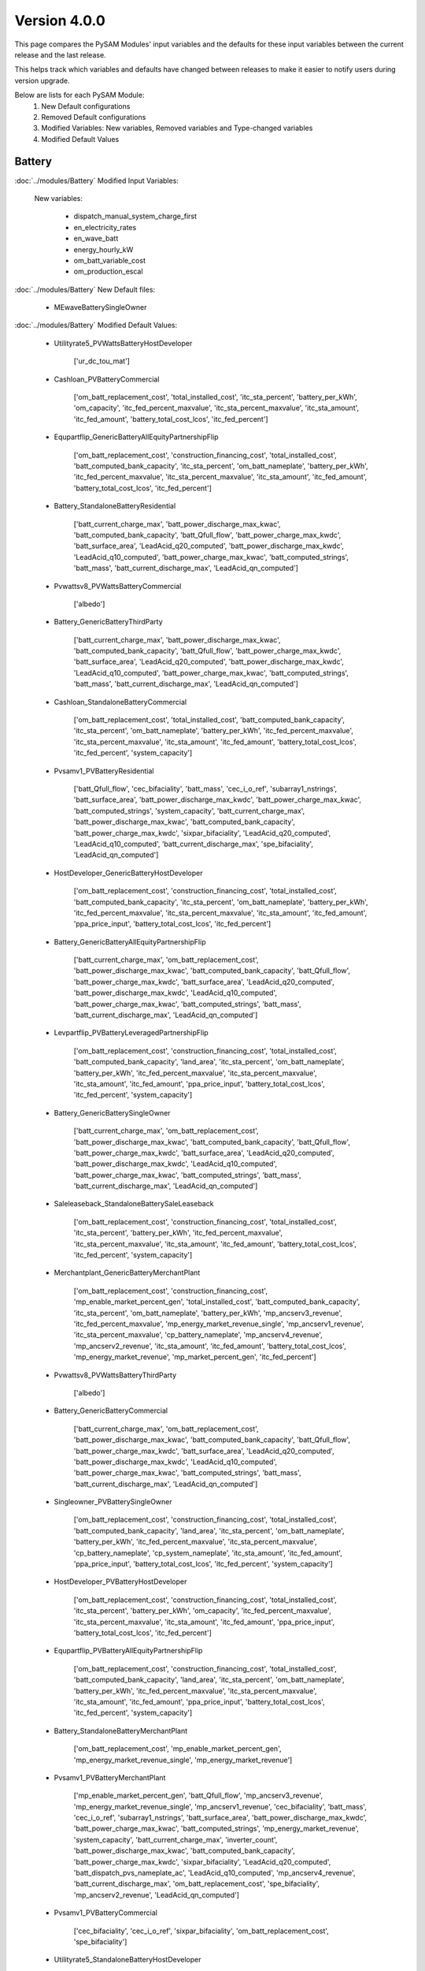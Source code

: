 .. 4.0.0:

Version 4.0.0
===============================================

This page compares the PySAM Modules' input variables and the defaults for these input variables 
between the current release and the last release.

This helps track which variables and defaults have changed between releases to make it easier to notify users during version upgrade.

Below are lists for each PySAM Module:
    1. New Default configurations
    2. Removed Default configurations
    3. Modified Variables: New variables, Removed variables and Type-changed variables
    4. Modified Default Values

Battery
************************************************

:doc:`../modules/Battery` Modified Input Variables:

    New variables:

         - dispatch_manual_system_charge_first
         - en_electricity_rates
         - en_wave_batt
         - energy_hourly_kW
         - om_batt_variable_cost
         - om_production_escal

:doc:`../modules/Battery` New Default files:

     - MEwaveBatterySingleOwner

:doc:`../modules/Battery` Modified Default Values:

     - Utilityrate5_PVWattsBatteryHostDeveloper

        ['ur_dc_tou_mat']

     - Cashloan_PVBatteryCommercial

        ['om_batt_replacement_cost', 'total_installed_cost', 'itc_sta_percent', 'battery_per_kWh', 'om_capacity', 'itc_fed_percent_maxvalue', 'itc_sta_percent_maxvalue', 'itc_sta_amount', 'itc_fed_amount', 'battery_total_cost_lcos', 'itc_fed_percent']

     - Equpartflip_GenericBatteryAllEquityPartnershipFlip

        ['om_batt_replacement_cost', 'construction_financing_cost', 'total_installed_cost', 'batt_computed_bank_capacity', 'itc_sta_percent', 'om_batt_nameplate', 'battery_per_kWh', 'itc_fed_percent_maxvalue', 'itc_sta_percent_maxvalue', 'itc_sta_amount', 'itc_fed_amount', 'battery_total_cost_lcos', 'itc_fed_percent']

     - Battery_StandaloneBatteryResidential

        ['batt_current_charge_max', 'batt_power_discharge_max_kwac', 'batt_computed_bank_capacity', 'batt_Qfull_flow', 'batt_power_charge_max_kwdc', 'batt_surface_area', 'LeadAcid_q20_computed', 'batt_power_discharge_max_kwdc', 'LeadAcid_q10_computed', 'batt_power_charge_max_kwac', 'batt_computed_strings', 'batt_mass', 'batt_current_discharge_max', 'LeadAcid_qn_computed']

     - Pvwattsv8_PVWattsBatteryCommercial

        ['albedo']

     - Battery_GenericBatteryThirdParty

        ['batt_current_charge_max', 'batt_power_discharge_max_kwac', 'batt_computed_bank_capacity', 'batt_Qfull_flow', 'batt_power_charge_max_kwdc', 'batt_surface_area', 'LeadAcid_q20_computed', 'batt_power_discharge_max_kwdc', 'LeadAcid_q10_computed', 'batt_power_charge_max_kwac', 'batt_computed_strings', 'batt_mass', 'batt_current_discharge_max', 'LeadAcid_qn_computed']

     - Cashloan_StandaloneBatteryCommercial

        ['om_batt_replacement_cost', 'total_installed_cost', 'batt_computed_bank_capacity', 'itc_sta_percent', 'om_batt_nameplate', 'battery_per_kWh', 'itc_fed_percent_maxvalue', 'itc_sta_percent_maxvalue', 'itc_sta_amount', 'itc_fed_amount', 'battery_total_cost_lcos', 'itc_fed_percent', 'system_capacity']

     - Pvsamv1_PVBatteryResidential

        ['batt_Qfull_flow', 'cec_bifaciality', 'batt_mass', 'cec_i_o_ref', 'subarray1_nstrings', 'batt_surface_area', 'batt_power_discharge_max_kwdc', 'batt_power_charge_max_kwac', 'batt_computed_strings', 'system_capacity', 'batt_current_charge_max', 'batt_power_discharge_max_kwac', 'batt_computed_bank_capacity', 'batt_power_charge_max_kwdc', 'sixpar_bifaciality', 'LeadAcid_q20_computed', 'LeadAcid_q10_computed', 'batt_current_discharge_max', 'spe_bifaciality', 'LeadAcid_qn_computed']

     - HostDeveloper_GenericBatteryHostDeveloper

        ['om_batt_replacement_cost', 'construction_financing_cost', 'total_installed_cost', 'batt_computed_bank_capacity', 'itc_sta_percent', 'om_batt_nameplate', 'battery_per_kWh', 'itc_fed_percent_maxvalue', 'itc_sta_percent_maxvalue', 'itc_sta_amount', 'itc_fed_amount', 'ppa_price_input', 'battery_total_cost_lcos', 'itc_fed_percent']

     - Battery_GenericBatteryAllEquityPartnershipFlip

        ['batt_current_charge_max', 'om_batt_replacement_cost', 'batt_power_discharge_max_kwac', 'batt_computed_bank_capacity', 'batt_Qfull_flow', 'batt_power_charge_max_kwdc', 'batt_surface_area', 'LeadAcid_q20_computed', 'batt_power_discharge_max_kwdc', 'LeadAcid_q10_computed', 'batt_power_charge_max_kwac', 'batt_computed_strings', 'batt_mass', 'batt_current_discharge_max', 'LeadAcid_qn_computed']

     - Levpartflip_PVBatteryLeveragedPartnershipFlip

        ['om_batt_replacement_cost', 'construction_financing_cost', 'total_installed_cost', 'batt_computed_bank_capacity', 'land_area', 'itc_sta_percent', 'om_batt_nameplate', 'battery_per_kWh', 'itc_fed_percent_maxvalue', 'itc_sta_percent_maxvalue', 'itc_sta_amount', 'itc_fed_amount', 'ppa_price_input', 'battery_total_cost_lcos', 'itc_fed_percent', 'system_capacity']

     - Battery_GenericBatterySingleOwner

        ['batt_current_charge_max', 'om_batt_replacement_cost', 'batt_power_discharge_max_kwac', 'batt_computed_bank_capacity', 'batt_Qfull_flow', 'batt_power_charge_max_kwdc', 'batt_surface_area', 'LeadAcid_q20_computed', 'batt_power_discharge_max_kwdc', 'LeadAcid_q10_computed', 'batt_power_charge_max_kwac', 'batt_computed_strings', 'batt_mass', 'batt_current_discharge_max', 'LeadAcid_qn_computed']

     - Saleleaseback_StandaloneBatterySaleLeaseback

        ['om_batt_replacement_cost', 'construction_financing_cost', 'total_installed_cost', 'itc_sta_percent', 'battery_per_kWh', 'itc_fed_percent_maxvalue', 'itc_sta_percent_maxvalue', 'itc_sta_amount', 'itc_fed_amount', 'battery_total_cost_lcos', 'itc_fed_percent', 'system_capacity']

     - Merchantplant_GenericBatteryMerchantPlant

        ['om_batt_replacement_cost', 'construction_financing_cost', 'mp_enable_market_percent_gen', 'total_installed_cost', 'batt_computed_bank_capacity', 'itc_sta_percent', 'om_batt_nameplate', 'battery_per_kWh', 'mp_ancserv3_revenue', 'itc_fed_percent_maxvalue', 'mp_energy_market_revenue_single', 'mp_ancserv1_revenue', 'itc_sta_percent_maxvalue', 'cp_battery_nameplate', 'mp_ancserv4_revenue', 'mp_ancserv2_revenue', 'itc_sta_amount', 'itc_fed_amount', 'battery_total_cost_lcos', 'mp_energy_market_revenue', 'mp_market_percent_gen', 'itc_fed_percent']

     - Pvwattsv8_PVWattsBatteryThirdParty

        ['albedo']

     - Battery_GenericBatteryCommercial

        ['batt_current_charge_max', 'om_batt_replacement_cost', 'batt_power_discharge_max_kwac', 'batt_computed_bank_capacity', 'batt_Qfull_flow', 'batt_power_charge_max_kwdc', 'batt_surface_area', 'LeadAcid_q20_computed', 'batt_power_discharge_max_kwdc', 'LeadAcid_q10_computed', 'batt_power_charge_max_kwac', 'batt_computed_strings', 'batt_mass', 'batt_current_discharge_max', 'LeadAcid_qn_computed']

     - Singleowner_PVBatterySingleOwner

        ['om_batt_replacement_cost', 'construction_financing_cost', 'total_installed_cost', 'batt_computed_bank_capacity', 'land_area', 'itc_sta_percent', 'om_batt_nameplate', 'battery_per_kWh', 'itc_fed_percent_maxvalue', 'itc_sta_percent_maxvalue', 'cp_battery_nameplate', 'cp_system_nameplate', 'itc_sta_amount', 'itc_fed_amount', 'ppa_price_input', 'battery_total_cost_lcos', 'itc_fed_percent', 'system_capacity']

     - HostDeveloper_PVBatteryHostDeveloper

        ['om_batt_replacement_cost', 'construction_financing_cost', 'total_installed_cost', 'itc_sta_percent', 'battery_per_kWh', 'om_capacity', 'itc_fed_percent_maxvalue', 'itc_sta_percent_maxvalue', 'itc_sta_amount', 'itc_fed_amount', 'ppa_price_input', 'battery_total_cost_lcos', 'itc_fed_percent']

     - Equpartflip_PVBatteryAllEquityPartnershipFlip

        ['om_batt_replacement_cost', 'construction_financing_cost', 'total_installed_cost', 'batt_computed_bank_capacity', 'land_area', 'itc_sta_percent', 'om_batt_nameplate', 'battery_per_kWh', 'itc_fed_percent_maxvalue', 'itc_sta_percent_maxvalue', 'itc_sta_amount', 'itc_fed_amount', 'ppa_price_input', 'battery_total_cost_lcos', 'itc_fed_percent', 'system_capacity']

     - Battery_StandaloneBatteryMerchantPlant

        ['om_batt_replacement_cost', 'mp_enable_market_percent_gen', 'mp_energy_market_revenue_single', 'mp_energy_market_revenue']

     - Pvsamv1_PVBatteryMerchantPlant

        ['mp_enable_market_percent_gen', 'batt_Qfull_flow', 'mp_ancserv3_revenue', 'mp_energy_market_revenue_single', 'mp_ancserv1_revenue', 'cec_bifaciality', 'batt_mass', 'cec_i_o_ref', 'subarray1_nstrings', 'batt_surface_area', 'batt_power_discharge_max_kwdc', 'batt_power_charge_max_kwac', 'batt_computed_strings', 'mp_energy_market_revenue', 'system_capacity', 'batt_current_charge_max', 'inverter_count', 'batt_power_discharge_max_kwac', 'batt_computed_bank_capacity', 'batt_power_charge_max_kwdc', 'sixpar_bifaciality', 'LeadAcid_q20_computed', 'batt_dispatch_pvs_nameplate_ac', 'LeadAcid_q10_computed', 'mp_ancserv4_revenue', 'batt_current_discharge_max', 'om_batt_replacement_cost', 'spe_bifaciality', 'mp_ancserv2_revenue', 'LeadAcid_qn_computed']

     - Pvsamv1_PVBatteryCommercial

        ['cec_bifaciality', 'cec_i_o_ref', 'sixpar_bifaciality', 'om_batt_replacement_cost', 'spe_bifaciality']

     - Utilityrate5_StandaloneBatteryHostDeveloper

        ['ur_dc_tou_mat']

     - Battery_GenericBatteryResidential

        ['batt_current_charge_max', 'batt_power_discharge_max_kwac', 'batt_computed_bank_capacity', 'batt_Qfull_flow', 'batt_power_charge_max_kwdc', 'batt_surface_area', 'LeadAcid_q20_computed', 'batt_power_discharge_max_kwdc', 'LeadAcid_q10_computed', 'batt_power_charge_max_kwac', 'batt_computed_strings', 'batt_mass', 'batt_current_discharge_max', 'LeadAcid_qn_computed']

     - Battery_GenericBatteryLeveragedPartnershipFlip

        ['batt_current_charge_max', 'om_batt_replacement_cost', 'batt_power_discharge_max_kwac', 'batt_computed_bank_capacity', 'batt_Qfull_flow', 'batt_power_charge_max_kwdc', 'batt_surface_area', 'LeadAcid_q20_computed', 'batt_power_discharge_max_kwdc', 'LeadAcid_q10_computed', 'batt_power_charge_max_kwac', 'batt_computed_strings', 'batt_mass', 'batt_current_discharge_max', 'LeadAcid_qn_computed']

     - Pvsamv1_PVBatterySingleOwner

        ['batt_Qfull_flow', 'cec_bifaciality', 'batt_mass', 'cec_i_o_ref', 'subarray1_nstrings', 'batt_surface_area', 'batt_power_discharge_max_kwdc', 'batt_power_charge_max_kwac', 'batt_computed_strings', 'system_capacity', 'batt_current_charge_max', 'inverter_count', 'batt_power_discharge_max_kwac', 'batt_computed_bank_capacity', 'batt_power_charge_max_kwdc', 'sixpar_bifaciality', 'LeadAcid_q20_computed', 'batt_dispatch_pvs_nameplate_ac', 'LeadAcid_q10_computed', 'batt_current_discharge_max', 'om_batt_replacement_cost', 'spe_bifaciality', 'ppa_price_input', 'LeadAcid_qn_computed']

     - Battery_StandaloneBatterySingleOwner

        ['om_batt_replacement_cost']

     - Pvsamv1_PVBatteryThirdParty

        ['cec_bifaciality', 'cec_i_o_ref', 'sixpar_bifaciality', 'spe_bifaciality']

     - Battery_StandaloneBatteryHostDeveloper

        ['batt_current_charge_max', 'om_batt_replacement_cost', 'batt_power_discharge_max_kwac', 'batt_computed_bank_capacity', 'batt_Qfull_flow', 'batt_power_charge_max_kwdc', 'batt_surface_area', 'LeadAcid_q20_computed', 'batt_power_discharge_max_kwdc', 'LeadAcid_q10_computed', 'batt_power_charge_max_kwac', 'ur_dc_tou_mat', 'batt_computed_strings', 'ppa_price_input', 'batt_mass', 'batt_current_discharge_max', 'LeadAcid_qn_computed']

     - Merchantplant_StandaloneBatteryMerchantPlant

        ['om_batt_replacement_cost', 'construction_financing_cost', 'mp_enable_market_percent_gen', 'total_installed_cost', 'itc_sta_percent', 'battery_per_kWh', 'itc_fed_percent_maxvalue', 'mp_energy_market_revenue_single', 'itc_sta_percent_maxvalue', 'itc_sta_amount', 'itc_fed_amount', 'battery_total_cost_lcos', 'mp_energy_market_revenue', 'mp_market_percent_gen', 'cp_capacity_credit_percent', 'cp_capacity_payment_amount', 'itc_fed_percent']

     - Pvsamv1_PVBatteryHostDeveloper

        ['cec_bifaciality', 'cec_i_o_ref', 'sixpar_bifaciality', 'om_batt_replacement_cost', 'spe_bifaciality', 'ur_dc_tou_mat', 'ppa_price_input']

     - Levpartflip_StandaloneBatteryLeveragedPartnershipFlip

        ['om_batt_replacement_cost', 'construction_financing_cost', 'total_installed_cost', 'itc_sta_percent', 'battery_per_kWh', 'itc_fed_percent_maxvalue', 'itc_sta_percent_maxvalue', 'itc_sta_amount', 'itc_fed_amount', 'battery_total_cost_lcos', 'itc_fed_percent', 'system_capacity']

     - Singleowner_StandaloneBatterySingleOwner

        ['om_batt_replacement_cost', 'construction_financing_cost', 'total_installed_cost', 'itc_sta_percent', 'battery_per_kWh', 'itc_fed_percent_maxvalue', 'itc_sta_percent_maxvalue', 'itc_sta_amount', 'itc_fed_amount', 'battery_total_cost_lcos', 'cp_capacity_credit_percent', 'cp_capacity_payment_amount', 'itc_fed_percent']

     - Battery_GenericBatterySaleLeaseback

        ['batt_current_charge_max', 'om_batt_replacement_cost', 'batt_power_discharge_max_kwac', 'batt_computed_bank_capacity', 'batt_Qfull_flow', 'batt_power_charge_max_kwdc', 'batt_surface_area', 'LeadAcid_q20_computed', 'batt_power_discharge_max_kwdc', 'LeadAcid_q10_computed', 'batt_power_charge_max_kwac', 'batt_computed_strings', 'batt_mass', 'batt_current_discharge_max', 'LeadAcid_qn_computed']

     - Levpartflip_GenericBatteryLeveragedPartnershipFlip

        ['om_batt_replacement_cost', 'construction_financing_cost', 'total_installed_cost', 'batt_computed_bank_capacity', 'itc_sta_percent', 'om_batt_nameplate', 'battery_per_kWh', 'itc_fed_percent_maxvalue', 'itc_sta_percent_maxvalue', 'itc_sta_amount', 'itc_fed_amount', 'battery_total_cost_lcos', 'itc_fed_percent']

     - Equpartflip_StandaloneBatteryAllEquityPartnershipFlip

        ['om_batt_replacement_cost', 'construction_financing_cost', 'total_installed_cost', 'itc_sta_percent', 'battery_per_kWh', 'itc_fed_percent_maxvalue', 'itc_sta_percent_maxvalue', 'itc_sta_amount', 'itc_fed_amount', 'battery_total_cost_lcos', 'itc_fed_percent', 'system_capacity']

     - Pvsamv1_PVBatteryAllEquityPartnershipFlip

        ['batt_Qfull_flow', 'cec_bifaciality', 'batt_mass', 'cec_i_o_ref', 'subarray1_nstrings', 'batt_surface_area', 'batt_power_discharge_max_kwdc', 'batt_power_charge_max_kwac', 'batt_computed_strings', 'system_capacity', 'batt_current_charge_max', 'inverter_count', 'batt_power_discharge_max_kwac', 'batt_computed_bank_capacity', 'batt_power_charge_max_kwdc', 'sixpar_bifaciality', 'LeadAcid_q20_computed', 'batt_dispatch_pvs_nameplate_ac', 'LeadAcid_q10_computed', 'batt_current_discharge_max', 'om_batt_replacement_cost', 'spe_bifaciality', 'ppa_price_input', 'LeadAcid_qn_computed']

     - Cashloan_GenericBatteryCommercial

        ['om_batt_replacement_cost', 'total_installed_cost', 'batt_computed_bank_capacity', 'itc_sta_percent', 'om_batt_nameplate', 'battery_per_kWh', 'itc_fed_percent_maxvalue', 'itc_sta_percent_maxvalue', 'itc_sta_amount', 'itc_fed_amount', 'battery_total_cost_lcos', 'itc_fed_percent']

     - Battery_FuelCellCommercial

        ['om_batt_replacement_cost', 'LeadAcid_q10_computed', 'batt_room_temperature_celsius', 'batt_mass']

     - Pvwattsv8_PVWattsBatteryResidential

        ['system_capacity', 'albedo']

     - Utilityrate5_PVBatteryHostDeveloper

        ['ur_dc_tou_mat']

     - Cashloan_PVWattsBatteryResidential

        ['total_installed_cost', 'itc_sta_percent', 'om_capacity', 'itc_fed_percent_maxvalue', 'itc_sta_percent_maxvalue', 'itc_sta_amount', 'itc_fed_amount', 'battery_total_cost_lcos', 'itc_fed_percent', 'system_capacity']

     - Cashloan_PVBatteryResidential

        ['total_installed_cost', 'batt_computed_bank_capacity', 'itc_sta_percent', 'om_batt_nameplate', 'om_capacity', 'itc_fed_percent_maxvalue', 'itc_sta_percent_maxvalue', 'itc_sta_amount', 'itc_fed_amount', 'battery_total_cost_lcos', 'itc_fed_percent', 'system_capacity']

     - Battery_StandaloneBatteryAllEquityPartnershipFlip

        ['om_batt_replacement_cost', 'batt_surface_area']

     - Cashloan_PVWattsBatteryCommercial

        ['total_installed_cost', 'itc_sta_percent', 'battery_per_kWh', 'om_capacity', 'itc_fed_percent_maxvalue', 'itc_sta_percent_maxvalue', 'itc_sta_amount', 'itc_fed_amount', 'battery_total_cost_lcos', 'itc_fed_percent']

     - Battery_StandaloneBatteryLeveragedPartnershipFlip

        ['om_batt_replacement_cost', 'batt_surface_area']

     - Cashloan_StandaloneBatteryResidential

        ['total_installed_cost', 'batt_computed_bank_capacity', 'itc_sta_percent', 'om_batt_nameplate', 'battery_per_kWh', 'itc_fed_percent_maxvalue', 'itc_sta_percent_maxvalue', 'itc_sta_amount', 'itc_fed_amount', 'battery_total_cost_lcos', 'itc_fed_percent', 'system_capacity']

     - Battery_StandaloneBatteryCommercial

        ['batt_current_charge_max', 'om_batt_replacement_cost', 'batt_power_discharge_max_kwac', 'batt_computed_bank_capacity', 'batt_Qfull_flow', 'batt_power_charge_max_kwdc', 'batt_surface_area', 'LeadAcid_q20_computed', 'batt_power_discharge_max_kwdc', 'LeadAcid_q10_computed', 'batt_power_charge_max_kwac', 'batt_room_temperature_celsius', 'batt_computed_strings', 'batt_mass', 'batt_current_discharge_max', 'LeadAcid_qn_computed']

     - HostDeveloper_PVWattsBatteryHostDeveloper

        ['construction_financing_cost', 'total_installed_cost', 'itc_sta_percent', 'battery_per_kWh', 'om_capacity', 'itc_fed_percent_maxvalue', 'itc_sta_percent_maxvalue', 'itc_sta_amount', 'itc_fed_amount', 'ppa_price_input', 'battery_total_cost_lcos', 'itc_fed_percent']

     - Pvwattsv8_PVWattsBatteryHostDeveloper

        ['albedo']

     - Saleleaseback_PVBatterySaleLeaseback

        ['om_batt_replacement_cost', 'construction_financing_cost', 'total_installed_cost', 'batt_computed_bank_capacity', 'land_area', 'itc_sta_percent', 'om_batt_nameplate', 'battery_per_kWh', 'itc_fed_percent_maxvalue', 'itc_sta_percent_maxvalue', 'itc_sta_amount', 'itc_fed_amount', 'ppa_price_input', 'battery_total_cost_lcos', 'itc_fed_percent', 'system_capacity']

     - HostDeveloper_StandaloneBatteryHostDeveloper

        ['om_batt_replacement_cost', 'construction_financing_cost', 'total_installed_cost', 'batt_computed_bank_capacity', 'itc_sta_percent', 'om_batt_nameplate', 'battery_per_kWh', 'itc_fed_percent_maxvalue', 'itc_sta_percent_maxvalue', 'itc_sta_amount', 'itc_fed_amount', 'ppa_price_input', 'battery_total_cost_lcos', 'itc_fed_percent', 'system_capacity']

     - Utilityrate5_GenericBatteryHostDeveloper

        ['ur_dc_tou_mat']

     - Battery_GenericBatteryMerchantPlant

        ['batt_current_charge_max', 'om_batt_replacement_cost', 'mp_enable_market_percent_gen', 'batt_power_discharge_max_kwac', 'batt_computed_bank_capacity', 'batt_Qfull_flow', 'batt_power_charge_max_kwdc', 'mp_ancserv3_revenue', 'batt_surface_area', 'mp_energy_market_revenue_single', 'LeadAcid_q20_computed', 'mp_ancserv1_revenue', 'batt_power_discharge_max_kwdc', 'LeadAcid_q10_computed', 'batt_power_charge_max_kwac', 'mp_ancserv4_revenue', 'mp_ancserv2_revenue', 'batt_computed_strings', 'mp_energy_market_revenue', 'batt_mass', 'batt_current_discharge_max', 'LeadAcid_qn_computed']

     - Merchantplant_PVBatteryMerchantPlant

        ['om_batt_replacement_cost', 'construction_financing_cost', 'mp_enable_market_percent_gen', 'total_installed_cost', 'batt_computed_bank_capacity', 'land_area', 'itc_sta_percent', 'om_batt_nameplate', 'battery_per_kWh', 'mp_ancserv3_revenue', 'itc_fed_percent_maxvalue', 'mp_energy_market_revenue_single', 'mp_ancserv1_revenue', 'itc_sta_percent_maxvalue', 'cp_battery_nameplate', 'mp_ancserv4_revenue', 'cp_system_nameplate', 'mp_ancserv2_revenue', 'itc_sta_amount', 'itc_fed_amount', 'battery_total_cost_lcos', 'mp_energy_market_revenue', 'mp_market_percent_gen', 'itc_fed_percent', 'system_capacity']

     - Cashloan_GenericBatteryResidential

        ['total_installed_cost', 'batt_computed_bank_capacity', 'itc_sta_percent', 'om_batt_nameplate', 'battery_per_kWh', 'itc_fed_percent_maxvalue', 'itc_sta_percent_maxvalue', 'itc_sta_amount', 'itc_fed_amount', 'battery_total_cost_lcos', 'itc_fed_percent']

     - Battery_GenericBatteryHostDeveloper

        ['batt_current_charge_max', 'om_batt_replacement_cost', 'batt_power_discharge_max_kwac', 'batt_computed_bank_capacity', 'batt_Qfull_flow', 'batt_power_charge_max_kwdc', 'batt_surface_area', 'LeadAcid_q20_computed', 'batt_power_discharge_max_kwdc', 'LeadAcid_q10_computed', 'batt_power_charge_max_kwac', 'ur_dc_tou_mat', 'batt_computed_strings', 'ppa_price_input', 'batt_mass', 'batt_current_discharge_max', 'LeadAcid_qn_computed']

     - Battery_StandaloneBatterySaleLeaseback

        ['om_batt_replacement_cost', 'batt_surface_area']

     - Pvsamv1_PVBatterySaleLeaseback

        ['batt_Qfull_flow', 'cec_bifaciality', 'batt_mass', 'cec_i_o_ref', 'subarray1_nstrings', 'batt_surface_area', 'batt_power_discharge_max_kwdc', 'batt_power_charge_max_kwac', 'batt_computed_strings', 'system_capacity', 'batt_current_charge_max', 'inverter_count', 'batt_power_discharge_max_kwac', 'batt_computed_bank_capacity', 'batt_power_charge_max_kwdc', 'sixpar_bifaciality', 'LeadAcid_q20_computed', 'batt_dispatch_pvs_nameplate_ac', 'LeadAcid_q10_computed', 'batt_current_discharge_max', 'om_batt_replacement_cost', 'spe_bifaciality', 'ppa_price_input', 'LeadAcid_qn_computed']

     - Battery_StandaloneBatteryThirdParty

        ['batt_room_temperature_celsius']

     - Battery_FuelCellSingleOwner

        ['batt_current_charge_max', 'om_batt_replacement_cost', 'batt_power_discharge_max_kwac', 'batt_computed_bank_capacity', 'batt_Qfull_flow', 'batt_power_charge_max_kwdc', 'batt_surface_area', 'LeadAcid_q20_computed', 'batt_dispatch_pvs_nameplate_ac', 'batt_power_discharge_max_kwdc', 'LeadAcid_q10_computed', 'batt_power_charge_max_kwac', 'batt_computed_strings', 'ppa_price_input', 'batt_mass', 'batt_current_discharge_max', 'LeadAcid_qn_computed']

     - Singleowner_GenericBatterySingleOwner

        ['om_batt_replacement_cost', 'construction_financing_cost', 'total_installed_cost', 'batt_computed_bank_capacity', 'itc_sta_percent', 'om_batt_nameplate', 'battery_per_kWh', 'itc_fed_percent_maxvalue', 'itc_sta_percent_maxvalue', 'cp_battery_nameplate', 'itc_sta_amount', 'itc_fed_amount', 'battery_total_cost_lcos', 'itc_fed_percent']

     - Pvsamv1_PVBatteryLeveragedPartnershipFlip

        ['batt_Qfull_flow', 'cec_bifaciality', 'batt_mass', 'cec_i_o_ref', 'subarray1_nstrings', 'batt_surface_area', 'batt_power_discharge_max_kwdc', 'batt_power_charge_max_kwac', 'batt_computed_strings', 'system_capacity', 'batt_current_charge_max', 'inverter_count', 'batt_power_discharge_max_kwac', 'batt_computed_bank_capacity', 'batt_power_charge_max_kwdc', 'sixpar_bifaciality', 'LeadAcid_q20_computed', 'batt_dispatch_pvs_nameplate_ac', 'LeadAcid_q10_computed', 'batt_current_discharge_max', 'om_batt_replacement_cost', 'spe_bifaciality', 'ppa_price_input', 'LeadAcid_qn_computed']

     - Saleleaseback_GenericBatterySaleLeaseback

        ['om_batt_replacement_cost', 'construction_financing_cost', 'total_installed_cost', 'batt_computed_bank_capacity', 'itc_sta_percent', 'om_batt_nameplate', 'battery_per_kWh', 'itc_fed_percent_maxvalue', 'itc_sta_percent_maxvalue', 'itc_sta_amount', 'itc_fed_amount', 'battery_total_cost_lcos', 'itc_fed_percent']

     - Battwatts_PVWattsBatteryResidential

        ['batt_simple_kwh', 'batt_simple_kw']



Biomass
************************************************

:doc:`../modules/Biomass` Modified Input Variables:

    New variables:

         - adjust:timeindex


Cashloan
************************************************

:doc:`../modules/Cashloan` Modified Input Variables:

    New variables:

         - annual_thermal_value
         - en_wave_batt
         - rate_escalation

    Removed variables:

         - annual_themal_value

    Type-changed variables:

         - itc_fed_amount
         - itc_fed_percent
         - itc_fed_percent_maxvalue
         - itc_sta_amount
         - itc_sta_percent
         - itc_sta_percent_maxvalue


Communitysolar
************************************************

:doc:`../modules/Communitysolar` Modified Input Variables:

    New variables:

         - en_wave_batt
         - rate_escalation

    Type-changed variables:

         - itc_fed_amount
         - itc_fed_percent
         - itc_fed_percent_maxvalue
         - itc_sta_amount
         - itc_sta_percent
         - itc_sta_percent_maxvalue


Equpartflip
************************************************

:doc:`../modules/Equpartflip` Modified Input Variables:

    New variables:

         - en_wave_batt
         - rate_escalation

    Type-changed variables:

         - itc_fed_amount
         - itc_fed_percent
         - itc_fed_percent_maxvalue
         - itc_sta_amount
         - itc_sta_percent
         - itc_sta_percent_maxvalue


EtesElectricResistance
************************************************

:doc:`../modules/EtesElectricResistance` Modified Input Variables:

    New variables:

         - adjust:timeindex
         - heater_efficiency

    Removed variables:

         - gross_net_conversion_factor


EtesPtes
************************************************

:doc:`../modules/EtesPtes` New Default files:

     - PTESSingleOwner


GenericSystem
************************************************

`Generic  System <https://nrel-pysam.readthedocs.io/en/v4.0.0/modules/GenericSystem.html>`_ Modified Input Variables:

    New variables:

         - adjust:timeindex


Geothermal
************************************************

:doc:`../modules/Geothermal` Modified Input Variables:

    New variables:

         - adjust:timeindex
         - fracture_length
         - fracture_spacing
         - geotherm.cost.inj_cost_curve_welltype
         - geotherm.cost.inj_prod_well_ratio
         - geotherm.cost.prod_cost_curve_welltype
         - inj_casing_size
         - prod_well_choice
         - reservoir_model_inputs


GeothermalCosts
************************************************

:doc:`../modules/GeothermalCosts` Modified Input Variables:

    New variables:

         - dt_prod_well
         - gross_cost_output
         - ppi_base_year


Grid
************************************************

:doc:`../modules/Grid` Modified Input Variables:

    New variables:

         - energy_hourly_kW

:doc:`../modules/Grid` New Default files:

     - MEwaveBatterySingleOwner
     - MEwaveSingleOwner


Hcpv
************************************************

:doc:`../modules/Hcpv` Modified Input Variables:

    New variables:

         - adjust:timeindex


HostDeveloper
************************************************

:doc:`../modules/HostDeveloper` Modified Input Variables:

    New variables:

         - annual_thermal_value
         - charge_w_sys_dc_tou_ym
         - en_wave_batt
         - gen
         - rate_escalation
         - utility_bill_w_sys

    Type-changed variables:

         - itc_fed_amount
         - itc_fed_percent
         - itc_fed_percent_maxvalue
         - itc_sta_amount
         - itc_sta_percent
         - itc_sta_percent_maxvalue


Ippppa
************************************************

:doc:`../modules/Ippppa` Modified Input Variables:

    Type-changed variables:

         - itc_fed_amount
         - itc_fed_percent
         - itc_fed_percent_maxvalue
         - itc_sta_amount
         - itc_sta_percent
         - itc_sta_percent_maxvalue


Levpartflip
************************************************

:doc:`../modules/Levpartflip` Modified Input Variables:

    New variables:

         - en_wave_batt
         - rate_escalation

    Type-changed variables:

         - itc_fed_amount
         - itc_fed_percent
         - itc_fed_percent_maxvalue
         - itc_sta_amount
         - itc_sta_percent
         - itc_sta_percent_maxvalue


LinearFresnelDsgIph
************************************************

:doc:`../modules/LinearFresnelDsgIph` Modified Input Variables:

    New variables:

         - adjust:timeindex


Merchantplant
************************************************

:doc:`../modules/Merchantplant` Modified Input Variables:

    New variables:

         - en_wave_batt
         - rate_escalation

    Type-changed variables:

         - itc_fed_amount
         - itc_fed_percent
         - itc_fed_percent_maxvalue
         - itc_sta_amount
         - itc_sta_percent
         - itc_sta_percent_maxvalue


MhkWave
************************************************

:doc:`../modules/MhkWave` Modified Input Variables:

    New variables:

         - analysis_period
         - generic_degradation
         - me_adjust:constant
         - me_adjust:hourly
         - me_adjust:periods
         - me_adjust:timeindex
         - system_use_lifetime_output

:doc:`../modules/MhkWave` New Default files:

     - MEwaveBatterySingleOwner
     - MEwaveSingleOwner

:doc:`../modules/MhkWave` Modified Default Values:

     - MhkWave_MEwaveNone

        ['energy_period', 'significant_wave_height']

     - MhkWave_MEwaveLCOECalculator

        ['energy_period', 'significant_wave_height']



Pvsamv1
************************************************

:doc:`../modules/Pvsamv1` Modified Input Variables:

    New variables:

         - adjust:timeindex
         - albedo_spatial
         - calculate_bifacial_electrical_mismatch
         - calculate_rack_shading
         - cec_ground_clearance_height
         - cec_lacunarity_enable
         - cec_lacunarity_length
         - dc_adjust:timeindex
         - dispatch_manual_system_charge_first
         - en_electricity_rates
         - measured_temp_array
         - om_batt_variable_cost
         - om_production_escal
         - subarray1_electrical_mismatch
         - subarray1_rack_shading
         - subarray1_rear_soiling_loss
         - subarray2_electrical_mismatch
         - subarray2_rack_shading
         - subarray2_rear_soiling_loss
         - subarray3_electrical_mismatch
         - subarray3_rack_shading
         - subarray3_rear_soiling_loss
         - subarray4_electrical_mismatch
         - subarray4_rack_shading
         - subarray4_rear_soiling_loss
         - use_measured_temp
         - use_spatial_albedos

    Removed variables:

         - subarray1_rear_irradiance_loss
         - subarray2_rear_irradiance_loss
         - subarray3_rear_irradiance_loss
         - subarray4_rear_irradiance_loss

Pvwattsv5
************************************************

:doc:`../modules/Pvwattsv5` Modified Input Variables:

    New variables:

         - adjust:timeindex


Pvwattsv7
************************************************

:doc:`../modules/Pvwattsv7` Modified Input Variables:

    New variables:

         - adjust:timeindex


Pvwattsv8
************************************************

:doc:`../modules/Pvwattsv8` Modified Input Variables:

    New variables:

         - adjust:timeindex
         - albedo_default
         - albedo_default_snow


Saleleaseback
************************************************

:doc:`../modules/Saleleaseback` Modified Input Variables:

    New variables:

         - en_wave_batt
         - rate_escalation

    Type-changed variables:

         - itc_fed_amount
         - itc_fed_percent
         - itc_fed_percent_maxvalue
         - itc_sta_amount
         - itc_sta_percent
         - itc_sta_percent_maxvalue


Singleowner
************************************************

:doc:`../modules/Singleowner` Modified Input Variables:

    New variables:

         - en_wave_batt
         - rate_escalation

    Type-changed variables:

         - itc_fed_amount
         - itc_fed_percent
         - itc_fed_percent_maxvalue
         - itc_sta_amount
         - itc_sta_percent
         - itc_sta_percent_maxvalue

:doc:`../modules/Singleowner` New Default files:

     - MEwaveBatterySingleOwner
     - MEwaveSingleOwner
     - PTESSingleOwner

:doc:`../modules/Singleowner` Modified Default Values:

     - Singleowner_EmpiricalTroughSingleOwner

        ['itc_sta_percent', 'itc_fed_percent_maxvalue', 'dispatch_factor1', 'dispatch_sched_weekend', 'dispatch_sched_weekday', 'dispatch_factor6', 'itc_sta_percent_maxvalue', 'dispatch_factor4', 'dispatch_factor2', 'dispatch_factor5', 'itc_sta_amount', 'itc_fed_amount', 'ppa_price_input', 'itc_fed_percent']

     - Singleowner_FlatPlatePVSingleOwner

        ['construction_financing_cost', 'total_installed_cost', 'land_area', 'itc_sta_percent', 'itc_fed_percent_maxvalue', 'itc_sta_percent_maxvalue', 'cp_system_nameplate', 'itc_sta_amount', 'itc_fed_amount', 'itc_fed_percent', 'system_capacity']

     - Singleowner_MSLFSingleOwner

        ['itc_sta_percent', 'itc_fed_percent_maxvalue', 'dispatch_factor1', 'dispatch_sched_weekend', 'dispatch_sched_weekday', 'dispatch_factor6', 'itc_sta_percent_maxvalue', 'dispatch_factor4', 'dispatch_factor2', 'dispatch_factor5', 'itc_sta_amount', 'itc_fed_amount', 'ppa_price_input', 'itc_fed_percent']

     - Singleowner_PVWattsSingleOwner

        ['construction_financing_cost', 'total_installed_cost', 'land_area', 'itc_sta_percent', 'itc_fed_percent_maxvalue', 'itc_sta_percent_maxvalue', 'cp_system_nameplate', 'itc_sta_amount', 'itc_fed_amount', 'itc_fed_percent', 'system_capacity']

     - Singleowner_PVBatterySingleOwner

        ['om_batt_replacement_cost', 'construction_financing_cost', 'total_installed_cost', 'batt_computed_bank_capacity', 'land_area', 'itc_sta_percent', 'om_batt_nameplate', 'battery_per_kWh', 'itc_fed_percent_maxvalue', 'itc_sta_percent_maxvalue', 'cp_battery_nameplate', 'cp_system_nameplate', 'itc_sta_amount', 'itc_fed_amount', 'ppa_price_input', 'battery_total_cost_lcos', 'itc_fed_percent', 'system_capacity']

     - Singleowner_GenericSystemSingleOwner

        ['itc_sta_percent', 'itc_fed_percent_maxvalue', 'itc_sta_percent_maxvalue', 'itc_sta_amount', 'itc_fed_amount', 'itc_fed_percent']

     - Singleowner_GeothermalPowerSingleOwner

        ['construction_financing_cost', 'total_installed_cost', 'itc_sta_percent', 'itc_fed_percent_maxvalue', 'itc_sta_percent_maxvalue', 'system_recapitalization_cost', 'cp_system_nameplate', 'itc_sta_amount', 'itc_fed_amount', 'itc_fed_percent', 'system_capacity']

     - Singleowner_BiopowerSingleOwner

        ['itc_sta_percent', 'itc_fed_percent_maxvalue', 'itc_sta_percent_maxvalue', 'itc_sta_amount', 'itc_fed_amount', 'itc_fed_percent']

     - Singleowner_StandaloneBatterySingleOwner

        ['om_batt_replacement_cost', 'construction_financing_cost', 'total_installed_cost', 'itc_sta_percent', 'battery_per_kWh', 'itc_fed_percent_maxvalue', 'itc_sta_percent_maxvalue', 'itc_sta_amount', 'itc_fed_amount', 'battery_total_cost_lcos', 'cp_capacity_credit_percent', 'cp_capacity_payment_amount', 'itc_fed_percent']

     - Singleowner_DSLFSingleOwner

        ['itc_sta_percent', 'itc_fed_percent_maxvalue', 'dispatch_factor1', 'dispatch_sched_weekend', 'dispatch_sched_weekday', 'dispatch_factor6', 'itc_sta_percent_maxvalue', 'dispatch_factor4', 'dispatch_factor2', 'dispatch_factor5', 'itc_sta_amount', 'itc_fed_amount', 'ppa_price_input', 'itc_fed_percent']

     - Singleowner_WindPowerSingleOwner

        ['construction_financing_cost', 'total_installed_cost', 'itc_sta_percent', 'om_capacity', 'itc_fed_percent_maxvalue', 'itc_sta_percent_maxvalue', 'ptc_fed_amount', 'itc_sta_amount', 'itc_fed_amount', 'itc_fed_percent']

     - Singleowner_GenericCSPSystemSingleOwner

        ['itc_sta_percent', 'itc_fed_percent_maxvalue', 'dispatch_factor1', 'dispatch_sched_weekend', 'dispatch_sched_weekday', 'dispatch_factor6', 'itc_sta_percent_maxvalue', 'dispatch_factor4', 'dispatch_factor2', 'dispatch_factor5', 'itc_sta_amount', 'itc_fed_amount', 'ppa_price_input', 'itc_fed_percent']

     - Singleowner_HighXConcentratingPVSingleOwner

        ['itc_sta_percent', 'itc_fed_percent_maxvalue', 'itc_sta_percent_maxvalue', 'itc_sta_amount', 'itc_fed_amount', 'itc_fed_percent']

     - Singleowner_PhysicalTroughSingleOwner

        ['itc_sta_percent', 'itc_fed_percent_maxvalue', 'dispatch_factor1', 'dispatch_sched_weekend', 'dispatch_sched_weekday', 'dispatch_factor6', 'itc_sta_percent_maxvalue', 'dispatch_factor4', 'dispatch_factor2', 'dispatch_factor5', 'itc_sta_amount', 'itc_fed_amount', 'ppa_price_input', 'itc_fed_percent']

     - Singleowner_ETESSingleOwner

        ['construction_financing_cost', 'itc_sta_percent', 'itc_fed_percent_maxvalue', 'itc_sta_percent_maxvalue', 'cp_battery_nameplate', 'cp_system_nameplate', 'itc_sta_amount', 'itc_fed_amount', 'ppa_price_input', 'itc_fed_percent', 'system_capacity']

     - Singleowner_MSPTSingleOwner

        ['construction_financing_cost', 'total_installed_cost', 'land_area', 'itc_sta_percent', 'itc_fed_percent_maxvalue', 'dispatch_factor1', 'dispatch_sched_weekend', 'dispatch_sched_weekday', 'dispatch_factor6', 'itc_sta_percent_maxvalue', 'dispatch_factor4', 'dispatch_factor2', 'dispatch_factor5', 'cp_system_nameplate', 'itc_sta_amount', 'itc_fed_amount', 'ppa_price_input', 'itc_fed_percent', 'system_capacity']

     - Singleowner_GenericBatterySingleOwner

        ['om_batt_replacement_cost', 'construction_financing_cost', 'total_installed_cost', 'batt_computed_bank_capacity', 'itc_sta_percent', 'om_batt_nameplate', 'battery_per_kWh', 'itc_fed_percent_maxvalue', 'itc_sta_percent_maxvalue', 'cp_battery_nameplate', 'itc_sta_amount', 'itc_fed_amount', 'battery_total_cost_lcos', 'itc_fed_percent']

     - Singleowner_FuelCellSingleOwner

        ['om_batt_replacement_cost', 'construction_financing_cost', 'total_installed_cost', 'batt_computed_bank_capacity', 'land_area', 'itc_sta_percent', 'om_batt_nameplate', 'battery_per_kWh', 'itc_fed_percent_maxvalue', 'itc_sta_percent_maxvalue', 'cp_system_nameplate', 'itc_sta_amount', 'itc_fed_amount', 'ppa_price_input', 'itc_fed_percent', 'system_capacity']



Solarpilot
************************************************

:doc:`../modules/Solarpilot` Modified Input Variables:

    New variables:

         - csp.pt.sf.fixed_land_area
         - csp.pt.sf.land_overhead_factor


Swh
************************************************

:doc:`../modules/Swh` Modified Input Variables:

    New variables:

         - adjust:timeindex


TcsgenericSolar
************************************************

:doc:`../modules/TcsgenericSolar` Modified Input Variables:

    New variables:

         - adjust:timeindex
         - sf_adjust:timeindex


TcslinearFresnel
************************************************

:doc:`../modules/TcslinearFresnel` Modified Input Variables:

    New variables:

         - adjust:timeindex


TcsmoltenSalt
************************************************

:doc:`../modules/TcsmoltenSalt` Modified Input Variables:

    New variables:

         - adjust:timeindex
         - allow_heater_no_dispatch_opt
         - can_cycle_use_standby
         - disp_csu_cost_rel
         - disp_hsu_cost_rel
         - disp_pen_ramping
         - disp_rsu_cost_rel
         - disp_wlim_maxspec
         - heater_efficiency
         - heater_spec_cost
         - is_wlim_design
         - ppa_price_input
         - sf_adjust:timeindex
         - sim_type
         - tes_init_hot_htf_percent
         - total_land_area_before_rad_cooling_in

    Removed variables:

         - calc_fluxmaps
         - gross_net_conversion_factor
         - helio_area_tot
         - land_area_base


Tcsmslf
************************************************

:doc:`../modules/TcsMSLF` Modified Input Variables:

    New variables:

         - adjust:timeindex

    Removed variables:

         - P_boil


TcstroughEmpirical
************************************************

:doc:`../modules/TcstroughEmpirical` Modified Input Variables:

    New variables:

         - adjust:timeindex


TcstroughPhysical
************************************************

:doc:`../modules/TcstroughPhysical` Modified Input Variables:

    New variables:

         - adjust:timeindex

    Removed variables:

         - P_boil


TroughPhysical
************************************************

:doc:`../modules/TroughPhysical` Modified Input Variables:

    New variables:

         - adjust:timeindex
         - can_cycle_use_standby
         - disp_csu_cost_rel
         - disp_pen_ramping
         - disp_rsu_cost_rel
         - piping_loss
         - ppa_price_input


TroughPhysicalCspSolver
************************************************

`TroughPhysicalCspSolver <https://nrel-pysam.readthedocs.io/en/v4.0.0/modules/TroughPhysicalCspSolver.html>`_ Modified Input Variables:

    New variables:

         - adjust:timeindex

    Removed variables:

         - P_boil


TroughPhysicalProcessHeat
************************************************

`Trough Physical Process Heat <https://nrel-pysam.readthedocs.io/en/v4.0.0/modules/TroughPhysicalProcessHeat.html>`_  Modified Input Variables:

    New variables:

         - adjust:timeindex
         - disp_csu_cost_rel
         - disp_pen_ramping
         - disp_rsu_cost_rel

    Removed variables:

         - disp_csu_cost
         - disp_pen_delta_w
         - disp_rsu_cost


Utilityrate5
************************************************

:doc:`../modules/Utilityrate5` New Default files:

     - MEwaveBatterySingleOwner
     - MEwaveSingleOwner

:doc:`../modules/Utilityrate5` Modified Default Values:

     - Utilityrate5_PVWattsBatteryHostDeveloper

        ['ur_dc_tou_mat']

     - Utilityrate5_StandaloneBatteryHostDeveloper

        ['ur_dc_tou_mat']

     - Utilityrate5_EmpiricalTroughLeveragedPartnershipFlip

        ['en_electricity_rates']

     - Utilityrate5_PVBatteryHostDeveloper

        ['ur_dc_tou_mat']

     - Utilityrate5_MSLFLeveragedPartnershipFlip

        ['en_electricity_rates']

     - Utilityrate5_MSPTSaleLeaseback

        ['en_electricity_rates']

     - Utilityrate5_GenericBatteryHostDeveloper

        ['ur_dc_tou_mat']



WaveFileReader
************************************************

:doc:`../modules/WaveFileReader` New Default files:

     - MEwaveBatterySingleOwner
     - MEwaveSingleOwner


Windpower
************************************************

:doc:`../modules/Windpower` Modified Input Variables:

    New variables:

         - adjust:timeindex


